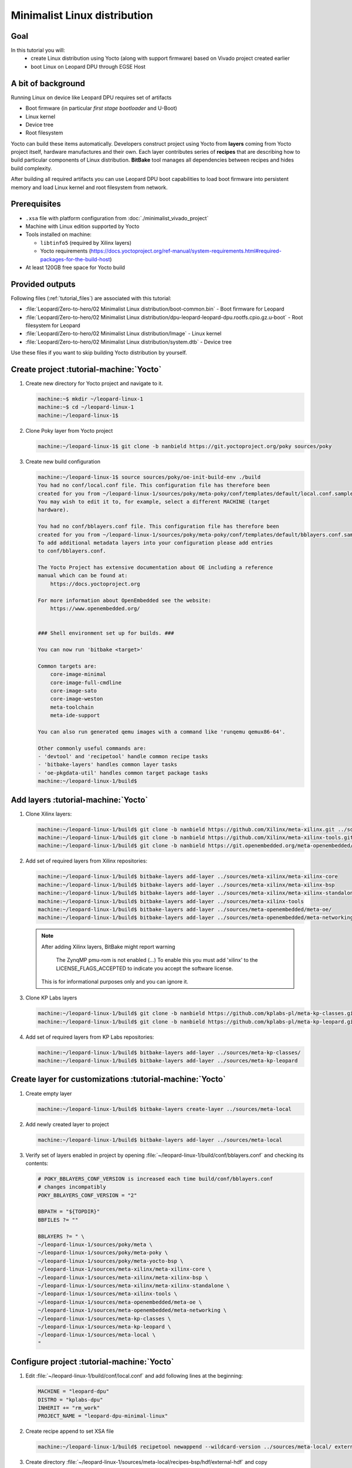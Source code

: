 Minimalist Linux distribution
=============================

Goal
----
In this tutorial you will:
  * create Linux distribution using Yocto (along with support firmware) based on Vivado project created earlier
  * boot Linux on Leopard DPU through EGSE Host

A bit of background
-------------------
Running Linux on device like Leopard DPU requires set of artifacts

* Boot firmware (in particular *first stage bootloader* and U-Boot)
* Linux kernel
* Device tree
* Root filesystem

Yocto can build these items automatically. Developers construct project using Yocto from **layers** coming from Yocto project itself, hardware manufactures and their own. Each layer contributes series of **recipes** that are describing how to build particular components of Linux distribution. **BitBake** tool manages all dependencies between recipes and hides build complexity.

After building all required artifacts you can use Leopard DPU boot capabilities to load boot firmware into persistent memory and load Linux kernel and root filesystem from network.

Prerequisites
-------------
* ``.xsa`` file with platform configuration from :doc:`./minimalist_vivado_project`
* Machine with Linux edition supported by Yocto
* Tools installed on machine:

  * ``libtinfo5`` (required by Xilinx layers)
  * Yocto requirements (https://docs.yoctoproject.org/ref-manual/system-requirements.html#required-packages-for-the-build-host)
* At least 120GB free space for Yocto build

Provided outputs
----------------
Following files (:ref:`tutorial_files`) are associated with this tutorial:

* :file:`Leopard/Zero-to-hero/02 Minimalist Linux distribution/boot-common.bin` - Boot firmware for Leopard
* :file:`Leopard/Zero-to-hero/02 Minimalist Linux distribution/dpu-leopard-leopard-dpu.rootfs.cpio.gz.u-boot` - Root filesystem for Leopard
* :file:`Leopard/Zero-to-hero/02 Minimalist Linux distribution/Image` - Linux kernel
* :file:`Leopard/Zero-to-hero/02 Minimalist Linux distribution/system.dtb` - Device tree

Use these files if you want to skip building Yocto distribution by yourself.

Create project :tutorial-machine:`Yocto`
----------------------------------------
#. Create new directory for Yocto project and navigate to it.

   .. code-block:: shell-session

       machine:~$ mkdir ~/leopard-linux-1
       machine:~$ cd ~/leopard-linux-1
       machine:~/leopard-linux-1$

#. Clone Poky layer from Yocto project

   .. code-block:: shell-session

       machine:~/leopard-linux-1$ git clone -b nanbield https://git.yoctoproject.org/poky sources/poky

#. Create new build configuration

   .. code-block:: shell-session

       machine:~/leopard-linux-1$ source sources/poky/oe-init-build-env ./build
       You had no conf/local.conf file. This configuration file has therefore been
       created for you from ~/leopard-linux-1/sources/poky/meta-poky/conf/templates/default/local.conf.sample
       You may wish to edit it to, for example, select a different MACHINE (target
       hardware).

       You had no conf/bblayers.conf file. This configuration file has therefore been
       created for you from ~/leopard-linux-1/sources/poky/meta-poky/conf/templates/default/bblayers.conf.sample
       To add additional metadata layers into your configuration please add entries
       to conf/bblayers.conf.

       The Yocto Project has extensive documentation about OE including a reference
       manual which can be found at:
           https://docs.yoctoproject.org

       For more information about OpenEmbedded see the website:
           https://www.openembedded.org/


       ### Shell environment set up for builds. ###

       You can now run 'bitbake <target>'

       Common targets are:
           core-image-minimal
           core-image-full-cmdline
           core-image-sato
           core-image-weston
           meta-toolchain
           meta-ide-support

       You can also run generated qemu images with a command like 'runqemu qemux86-64'.

       Other commonly useful commands are:
       - 'devtool' and 'recipetool' handle common recipe tasks
       - 'bitbake-layers' handles common layer tasks
       - 'oe-pkgdata-util' handles common target package tasks
       machine:~/leopard-linux-1/build$

Add layers :tutorial-machine:`Yocto`
------------------------------------
#. Clone Xilinx layers:

   .. code-block:: shell-session

       machine:~/leopard-linux-1/build$ git clone -b nanbield https://github.com/Xilinx/meta-xilinx.git ../sources/meta-xilinx
       machine:~/leopard-linux-1/build$ git clone -b nanbield https://github.com/Xilinx/meta-xilinx-tools.git ../sources/meta-xilinx-tools
       machine:~/leopard-linux-1/build$ git clone -b nanbield https://git.openembedded.org/meta-openembedded/ ../sources/meta-openembedded

#. Add set of required layers from Xilinx repositories:

   .. code-block:: shell-session

       machine:~/leopard-linux-1/build$ bitbake-layers add-layer ../sources/meta-xilinx/meta-xilinx-core
       machine:~/leopard-linux-1/build$ bitbake-layers add-layer ../sources/meta-xilinx/meta-xilinx-bsp
       machine:~/leopard-linux-1/build$ bitbake-layers add-layer ../sources/meta-xilinx/meta-xilinx-standalone
       machine:~/leopard-linux-1/build$ bitbake-layers add-layer ../sources/meta-xilinx-tools
       machine:~/leopard-linux-1/build$ bitbake-layers add-layer ../sources/meta-openembedded/meta-oe/
       machine:~/leopard-linux-1/build$ bitbake-layers add-layer ../sources/meta-openembedded/meta-networking/


   .. note::

        After adding Xilinx layers, BitBake might report warning

            The ZynqMP pmu-rom is not enabled (...) To enable this you must add 'xilinx' to the LICENSE_FLAGS_ACCEPTED to indicate you accept the software license.

        This is for informational purposes only and you can ignore it.

#. Clone KP Labs layers

   .. code-block:: shell-session

       machine:~/leopard-linux-1/build$ git clone -b nanbield https://github.com/kplabs-pl/meta-kp-classes.git ../sources/meta-kp-classes
       machine:~/leopard-linux-1/build$ git clone -b nanbield https://github.com/kplabs-pl/meta-kp-leopard.git ../sources/meta-kp-leopard

#. Add set of required layers from KP Labs repositories:

   .. code-block:: shell-session

       machine:~/leopard-linux-1/build$ bitbake-layers add-layer ../sources/meta-kp-classes/
       machine:~/leopard-linux-1/build$ bitbake-layers add-layer ../sources/meta-kp-leopard

Create layer for customizations :tutorial-machine:`Yocto`
---------------------------------------------------------
#. Create empty layer

   .. code-block:: shell-session

       machine:~/leopard-linux-1/build$ bitbake-layers create-layer ../sources/meta-local

#. Add newly created layer to project

   .. code-block:: shell-session

       machine:~/leopard-linux-1/build$ bitbake-layers add-layer ../sources/meta-local

#. Verify set of layers enabled in project by opening :file:`~/leopard-linux-1/build/conf/bblayers.conf` and checking its contents:

   .. code-block:: bitbake

       # POKY_BBLAYERS_CONF_VERSION is increased each time build/conf/bblayers.conf
       # changes incompatibly
       POKY_BBLAYERS_CONF_VERSION = "2"

       BBPATH = "${TOPDIR}"
       BBFILES ?= ""

       BBLAYERS ?= " \
       ~/leopard-linux-1/sources/poky/meta \
       ~/leopard-linux-1/sources/poky/meta-poky \
       ~/leopard-linux-1/sources/poky/meta-yocto-bsp \
       ~/leopard-linux-1/sources/meta-xilinx/meta-xilinx-core \
       ~/leopard-linux-1/sources/meta-xilinx/meta-xilinx-bsp \
       ~/leopard-linux-1/sources/meta-xilinx/meta-xilinx-standalone \
       ~/leopard-linux-1/sources/meta-xilinx-tools \
       ~/leopard-linux-1/sources/meta-openembedded/meta-oe \
       ~/leopard-linux-1/sources/meta-openembedded/meta-networking \
       ~/leopard-linux-1/sources/meta-kp-classes \
       ~/leopard-linux-1/sources/meta-kp-leopard \
       ~/leopard-linux-1/sources/meta-local \
       "

Configure project :tutorial-machine:`Yocto`
-------------------------------------------
#. Edit :file:`~/leopard-linux-1/build/conf/local.conf` and add following lines at the beginning:

   .. code-block:: bitbake

        MACHINE = "leopard-dpu"
        DISTRO = "kplabs-dpu"
        INHERIT += "rm_work"
        PROJECT_NAME = "leopard-dpu-minimal-linux"


#. Create recipe append to set XSA file

   .. code-block:: shell-session

       machine:~/leopard-linux-1/build$ recipetool newappend --wildcard-version ../sources/meta-local/ external-hdf

#. Create directory :file:`~/leopard-linux-1/sources/meta-local/recipes-bsp/hdf/external-hdf` and copy :file:`top_bd_wrapper.xsa` to it.
#. Edit recipe append :file:`~/leopard-linux-1/sources/meta-local/recipes-bsp/hdf/external-hdf.bb` and set path XSA file

   .. code-block:: bitbake

       FILESEXTRAPATHS:prepend := "${THISDIR}/${PN}:"

       HDF_BASE = "file://"
       HDF_PATH = "top_bd_wrapper.xsa"


Build project :tutorial-machine:`Yocto`
---------------------------------------
#. Build project artifacts:

   .. code-block:: shell-session

       machine:~/leopard-linux-1/build$ bitbake leopard-all

   .. warning:: First build might take a long time to complete. Be patient.


#. Prepare build artifacts for transfer to EGSE Host

   .. code-block:: shell-session

        machine:~/leopard-linux-1$ mkdir -p ./egse-host-transfer
        machine:~/leopard-linux-1$ cp build/tmp/deploy/images/leopard-dpu/bootbins/boot-common.bin ./egse-host-transfer
        machine:~/leopard-linux-1$ cp build/tmp/deploy/images/leopard-dpu/system.dtb  ./egse-host-transfer
        machine:~/leopard-linux-1$ cp build/tmp/deploy/images/leopard-dpu/dpu-leopard-leopard-dpu.rootfs.cpio.gz.u-boot ./egse-host-transfer
        machine:~/leopard-linux-1$ cp build/tmp/deploy/images/leopard-dpu/Image ./egse-host-transfer

#. Transfer content of :file:`~/leopard-linux-1/egse-host-transfer` directory to EGSE Host and place it in :file:`/var/tftp/tutorial` directory


Booting Linux on DPU :tutorial-machine:`EGSE Host`
--------------------------------------------------
#. Verify that all necessary artifacts are present on EGSE Host:

   .. code-block:: shell-session

        customer@egse-host:~$ ls -lh /var/tftp/tutorial
        total 48M
        -rw-rw-r-- 1 customer customer  21M Jan 22 07:55 Image
        -rw-rw-r-- 1 customer customer 1.6M Jan 22 07:55 boot-common.bin
        -rw-rw-r-- 1 customer customer  35M Jan 22 07:55 dpu-leopard-leopard-dpu.rootfs.cpio.gz.u-boot
        -rw-rw-r-- 1 customer customer  39K Jan 22 07:55 system.dtb

   .. note:: Exact file size might differ a bit but they should be in the same range (for example ``dpu-leopard-leopard-dpu.rootfs.cpio.gz.u-boot`` shall be about ~40MB)


#. Prepare U-Boot script for booting from network by writing following content to :file:`/var/tftp/leopard-boot.cmd`

   .. code-block:: bash

        dhcp

        tftpboot ${kernel_addr_r} /tutorial/Image
        tftpboot ${fdt_addr_r} /tutorial/system.dtb
        tftpboot ${ramdisk_addr_r} /tutorial/dpu-leopard-leopard-dpu.rootfs.cpio.gz.u-boot

        booti ${kernel_addr_r} ${ramdisk_addr_r} ${fdt_addr_r}

#. Compile U-Boot script

   .. code-block:: shell-session

        customer@egse-host:~$ mkimage -A arm64 -O U-Boot -T script -C none -d /var/tftp/leopard-boot.cmd /var/tftp/leopard-boot.scr
        Image Name:
        Created:      Wed Jan 22 08:31:23 2025
        Image Type:   AArch64 U-Boot Script (uncompressed)
        Data Size:    240 Bytes = 0.23 KiB = 0.00 MiB
        Load Address: 00000000
        Entry Point:  00000000
        Contents:
           Image 0: 232 Bytes = 0.23 KiB = 0.00 MiB

#. Power on Leopard

   .. code-block:: shell-session

       customer@egse-367mwbwfg5wy2:~$ sml power on
       Powering on...Success

#. Write boot firmware to DPU boot flash

   .. code-block:: shell-session

       customer@egse-host:~$ sml boot-flash write --nor-memory nor1 0 /var/tftp/tutorial/boot-common.bin
       Uploading   ━━━━━━━━━━━━━━━━━━━━━━━━━━━━━━━━━━━━━━━━ 100% 0:00:00 48.6 MB/s
       Erasing     ━━━━━━━━━━━━━━━━━━━━━━━━━━━━━━━━━━━━━━━━ 100% 0:00:00 553.3 kB/s
       Programming ━━━━━━━━━━━━━━━━━━━━━━━━━━━━━━━━━━━━━━━━ 100% 0:00:00 13.5 kB/s

#. Write U-Boot boot script to DPU boot flash

   .. code-block:: shell-session

       customer@egse-host:~$ sml boot-flash write --nor-memory nor1 0x380000 /var/tftp/leopard-boot.scr
       Uploading   ━━━━━━━━━━━━━━━━━━━━━━━━━━━━━━━━━━━━━━━━ 100% 0:00:00 ?
       Erasing     ━━━━━━━━━━━━━━━━━━━━━━━━━━━━━━━━━━━━━━━━ 100% 0:00:00 ?
       Programming ━━━━━━━━━━━━━━━━━━━━━━━━━━━━━━━━━━━━━━━━ 100% 0:00:00 30.7 MB/s

#. Open second SSH connection to EGSE Host and start ``minicom`` to observe boot process

   .. code-block:: shell-session

       customer@egse-host:~$ minicom -D /dev/sml/leopard-pn1-uart

   Leave this terminal open and get back to SSH connection used in previous steps.

#. Power on Processing Node 1

   .. code-block:: shell-session

       customer@egse-host:~$ sml pn1 power on --nor-image nor1
       Powering on processing node Node1...Success

#. DPU boot process should be visible in ``minicom`` terminal

   .. include:: ./minimalist_linux_distro/boot.txt

#. Log in to DPU using ``root`` user

   .. code-block:: shell-session

      leopard-dpu login: root
      root@leopard-dpu:~#

Summary
-------
In this tutorial you've built minimal Linux distribution for Leopard DPU using Yocto and XSA file prepared with platform configuration. After copying build artifacts to EGSE Host you've written necessary boot firmware to DPU boot flash. You've also prepared U-Boot script for booting from network and observed boot process in ``minicom`` terminal. Finally you've logged in to DPU and verified that Linux is running.
